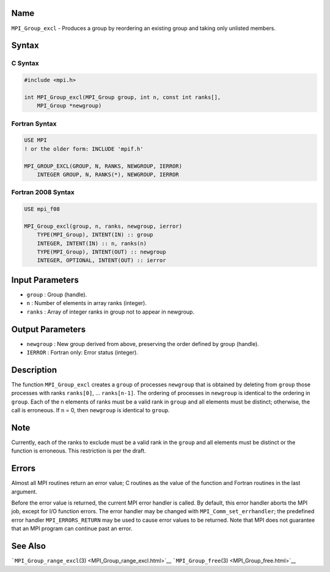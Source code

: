 Name
====

``MPI_Group_excl`` - Produces a group by reordering an existing group
and taking only unlisted members.

Syntax
======

C Syntax
--------

.. code:: c

   #include <mpi.h>

   int MPI_Group_excl(MPI_Group group, int n, const int ranks[],
       MPI_Group *newgroup)

Fortran Syntax
--------------

.. code:: fortran

   USE MPI
   ! or the older form: INCLUDE 'mpif.h'

   MPI_GROUP_EXCL(GROUP, N, RANKS, NEWGROUP, IERROR)
       INTEGER GROUP, N, RANKS(*), NEWGROUP, IERROR

Fortran 2008 Syntax
-------------------

.. code:: fortran

   USE mpi_f08

   MPI_Group_excl(group, n, ranks, newgroup, ierror)
       TYPE(MPI_Group), INTENT(IN) :: group
       INTEGER, INTENT(IN) :: n, ranks(n)
       TYPE(MPI_Group), INTENT(OUT) :: newgroup
       INTEGER, OPTIONAL, INTENT(OUT) :: ierror

Input Parameters
================

-  ``group`` : Group (handle).
-  ``n`` : Number of elements in array ranks (integer).
-  ``ranks`` : Array of integer ranks in group not to appear in
   newgroup.

Output Parameters
=================

-  ``newgroup`` : New group derived from above, preserving the order
   defined by group (handle).
-  ``IERROR`` : Fortran only: Error status (integer).

Description
===========

The function ``MPI_Group_excl`` creates a ``group`` of processes
``newgroup`` that is obtained by deleting from ``group`` those processes
with ranks ``ranks[0]``, ... ``ranks[n-1]``. The ordering of processes
in ``newgroup`` is identical to the ordering in ``group``. Each of the n
elements of ranks must be a valid rank in ``group`` and all elements
must be distinct; otherwise, the call is erroneous. If ``n`` = 0, then
``newgroup`` is identical to ``group``.

Note
====

Currently, each of the ranks to exclude must be a valid rank in the
``group`` and all elements must be distinct or the function is
erroneous. This restriction is per the draft.

Errors
======

Almost all MPI routines return an error value; C routines as the value
of the function and Fortran routines in the last argument.

Before the error value is returned, the current MPI error handler is
called. By default, this error handler aborts the MPI job, except for
I/O function errors. The error handler may be changed with
``MPI_Comm_set_errhandler``; the predefined error handler
``MPI_ERRORS_RETURN`` may be used to cause error values to be returned.
Note that MPI does not guarantee that an MPI program can continue past
an error.

See Also
========

```MPI_Group_range_excl``\ (3) <MPI_Group_range_excl.html>`__
```MPI_Group_free``\ (3) <MPI_Group_free.html>`__
